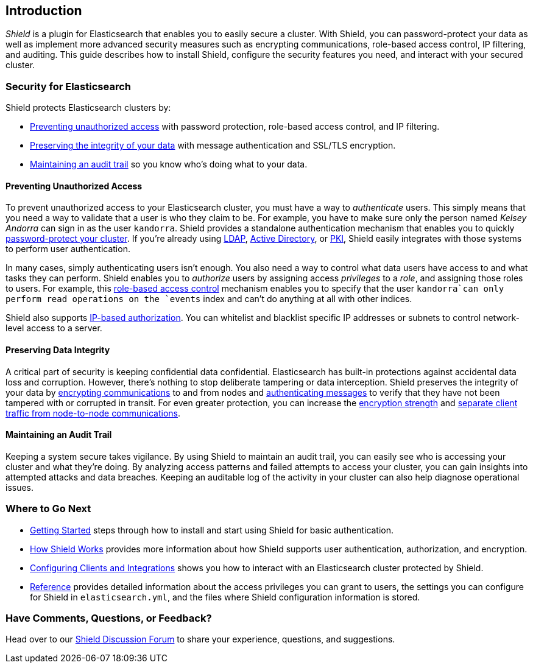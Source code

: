 [[introduction]]
== Introduction

_Shield_ is a plugin for Elasticsearch that enables you to easily secure a cluster. With Shield,
you can password-protect your data as well as implement more advanced security measures such as encrypting communications, role-based access control, IP filtering, and auditing. This guide
describes how to install Shield, configure the security features you need, and interact with your secured cluster.

[float]
=== Security for Elasticsearch

Shield protects Elasticsearch clusters by:

* <<preventing-unauthorized-access, Preventing unauthorized access>> with password protection, role-based access control, and IP filtering.
* <<preserving-data-integrity, Preserving the integrity of your data>> with message authentication and SSL/TLS encryption.
* <<maintaining-audit-trail, Maintaining an audit trail>> so you know who's doing what to your
data.

[float]
[[preventing-unauthorized-access]]
==== Preventing Unauthorized Access

To prevent unauthorized access to your Elasticsearch cluster, you must have a way to _authenticate_ users. This simply means that you need a way to validate that a user is who they claim to be. For example, you have to make sure only the person named _Kelsey Andorra_ can sign in as the user `kandorra`. Shield provides a standalone authentication mechanism that enables you to quickly <<enable-basic-auth, password-protect your cluster>>. If you're already using <<ldap, LDAP>>, <<active-directory, Active Directory>>, or <<pki, PKI>>, Shield easily integrates with those systems to perform user authentication.

In many cases, simply authenticating users isn't enough. You also need a way to control what data users have access to and what tasks they can perform. Shield enables you to _authorize_ users by
assigning access _privileges_ to a _role_, and assigning those roles to users. For example, this <<configuring-rbac,role-based access control>> mechanism enables you to specify that the user `kandorra`can only perform read  operations on the `events` index and can't do anything at all with other indices.

Shield also supports <<ip-filtering, IP-based authorization>>. You can whitelist and blacklist specific IP addresses or subnets to control network-level access to a server.

[float]
[[preserving-data-integrity]]
==== Preserving Data Integrity

A critical part of security is keeping confidential data confidential. Elasticsearch has built-in protections against accidental data loss and corruption. However, there's nothing to stop deliberate tampering or data interception. Shield preserves the integrity of your data by <<ssl-tls, encrypting communications>> to and from nodes and <<enable-message-authentication, authenticating messages>> to verify that they have not been tampered with or corrupted in transit. For even greater protection, you can increase the <<ciphers, encryption strength>> and <<separating-node-client-traffic, separate client traffic from node-to-node communications>>.


[float]
[[maintaining-audit-trail]]
==== Maintaining an Audit Trail

Keeping a system secure takes vigilance. By using Shield to maintain an audit trail, you can easily see who is accessing your cluster and what they're doing. By analyzing access patterns and failed attempts to access your cluster, you can gain insights into attempted attacks and data breaches. Keeping an auditable log of the activity in your cluster can also help diagnose operational issues.

[float]
=== Where to Go Next

* <<getting-started, Getting Started>> steps through how to install and start using Shield for basic authentication.
* <<how-shield-works, How Shield Works>> provides more information about how Shield supports user authentication, authorization, and encryption.
* <<configuring-clients-integrations, Configuring Clients and Integrations>> shows you how to
interact with an Elasticsearch cluster protected by Shield.
* <<reference,Reference>> provides detailed information about the access privileges you can grant to users, the settings you can configure for Shield in `elasticsearch.yml`, and the files where Shield configuration information is stored.

=== Have Comments, Questions, or Feedback?

Head over to our https://discuss.elastic.co/c/shield[Shield Discussion Forum] to share your experience, questions, and suggestions.